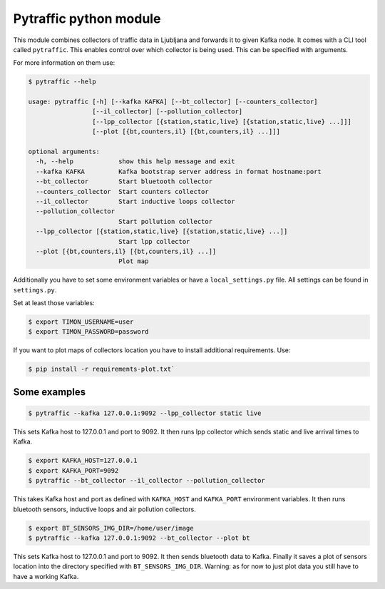 Pytraffic python module
-----------------------

This module combines collectors of traffic data in Ljubljana and forwards it to
given Kafka node. It comes with a CLI tool called ``pytraffic``. This enables
control over which collector is being used. This can be specified with
arguments.

For more information on them use:

.. code:: bash

    $ pytraffic --help

    usage: pytraffic [-h] [--kafka KAFKA] [--bt_collector] [--counters_collector]
                     [--il_collector] [--pollution_collector]
                     [--lpp_collector [{station,static,live} [{station,static,live} ...]]]
                     [--plot [{bt,counters,il} [{bt,counters,il} ...]]]

    optional arguments:
      -h, --help            show this help message and exit
      --kafka KAFKA         Kafka bootstrap server address in format hostname:port
      --bt_collector        Start bluetooth collector
      --counters_collector  Start counters collector
      --il_collector        Start inductive loops collector
      --pollution_collector
                            Start pollution collector
      --lpp_collector [{station,static,live} [{station,static,live} ...]]
                            Start lpp collector
      --plot [{bt,counters,il} [{bt,counters,il} ...]]
                            Plot map

Additionally you have to set some environment variables or have a
``local_settings.py`` file. All settings can be found in ``settings.py``.

Set at least those variables:

.. code:: bash

    $ export TIMON_USERNAME=user
    $ export TIMON_PASSWORD=password

If you want to plot maps of collectors location you have to install additional
requirements. Use:

.. code:: bash

    $ pip install -r requirements-plot.txt`

Some examples
~~~~~~~~~~~~~

.. code:: bash

    $ pytraffic --kafka 127.0.0.1:9092 --lpp_collector static live

This sets Kafka host to 127.0.0.1 and port to 9092. It then runs lpp collector
which sends static and live arrival times to Kafka.

.. code:: bash

    $ export KAFKA_HOST=127.0.0.1
    $ export KAFKA_PORT=9092
    $ pytraffic --bt_collector --il_collector --pollution_collector

This takes Kafka host and port as defined with ``KAFKA_HOST`` and ``KAFKA_PORT``
environment variables. It then runs bluetooth sensors, inductive loops and air
pollution collectors.

.. code:: bash

    $ export BT_SENSORS_IMG_DIR=/home/user/image
    $ pytraffic --kafka 127.0.0.1:9092 --bt_collector --plot bt

This sets Kafka host to 127.0.0.1 and port to 9092. It then sends bluetooth data
to Kafka. Finally it saves a plot of sensors location into the directory
specified with ``BT_SENSORS_IMG_DIR``. Warning: as for now to just plot data you
still have to have a working Kafka.
